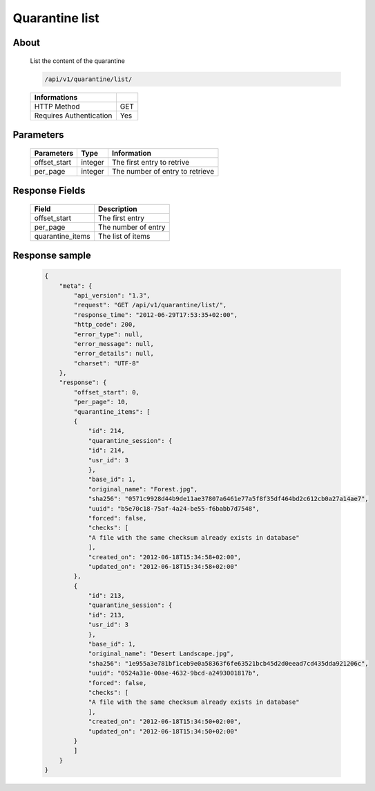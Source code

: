 Quarantine list
===============

About
-----

  List the content of the quarantine

  .. code-block:: bash

    /api/v1/quarantine/list/

  ======================== =====
   Informations
  ======================== =====
   HTTP Method              GET
   Requires Authentication  Yes
  ======================== =====

Parameters
----------

  ======================== ============== =============
   Parameters               Type           Information
  ======================== ============== =============
   offset_start             integer        The first entry to retrive
   per_page                 integer        The number of entry to retrieve
  ======================== ============== =============

Response Fields
---------------

  ================== ================================
   Field              Description
  ================== ================================
   offset_start       The first entry
   per_page           The number of entry
   quarantine_items   The list of items
  ================== ================================

Response sample
---------------

  .. code-block:: javascript

    {
        "meta": {
            "api_version": "1.3",
            "request": "GET /api/v1/quarantine/list/",
            "response_time": "2012-06-29T17:53:35+02:00",
            "http_code": 200,
            "error_type": null,
            "error_message": null,
            "error_details": null,
            "charset": "UTF-8"
        },
        "response": {
            "offset_start": 0,
            "per_page": 10,
            "quarantine_items": [
            {
                "id": 214,
                "quarantine_session": {
                "id": 214,
                "usr_id": 3
                },
                "base_id": 1,
                "original_name": "Forest.jpg",
                "sha256": "0571c9928d44b9de11ae37807a6461e77a5f8f35df464bd2c612cb0a27a14ae7",
                "uuid": "b5e70c18-75af-4a24-be55-f6babb7d7548",
                "forced": false,
                "checks": [
                "A file with the same checksum already exists in database"
                ],
                "created_on": "2012-06-18T15:34:58+02:00",
                "updated_on": "2012-06-18T15:34:58+02:00"
            },
            {
                "id": 213,
                "quarantine_session": {
                "id": 213,
                "usr_id": 3
                },
                "base_id": 1,
                "original_name": "Desert Landscape.jpg",
                "sha256": "1e955a3e781bf1ceb9e0a58363f6fe63521bcb45d2d0eead7cd435dda921206c",
                "uuid": "0524a31e-00ae-4632-9bcd-a2493001817b",
                "forced": false,
                "checks": [
                "A file with the same checksum already exists in database"
                ],
                "created_on": "2012-06-18T15:34:50+02:00",
                "updated_on": "2012-06-18T15:34:50+02:00"
            }
            ]
        }
    }